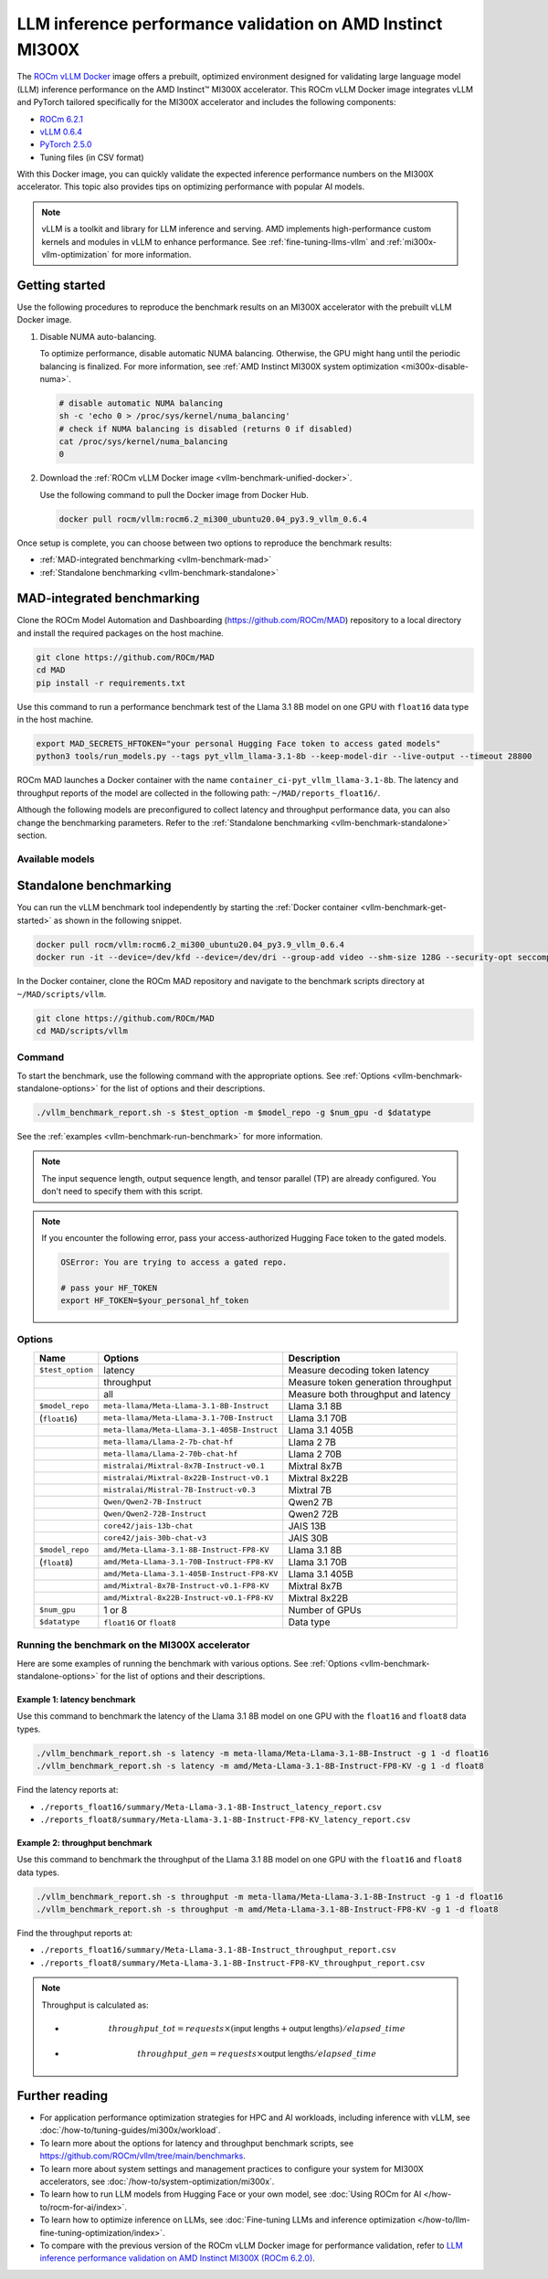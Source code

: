 .. meta::
   :description: Learn how to validate LLM inference performance on MI300X accelerators using AMD MAD and the unified
                 ROCm Docker image.
   :keywords: model, MAD, automation, dashboarding, validate

***********************************************************
LLM inference performance validation on AMD Instinct MI300X
***********************************************************

.. _vllm-benchmark-unified-docker:

The `ROCm vLLM Docker <https://hub.docker.com/r/rocm/vllm/tags>`_ image offers
a prebuilt, optimized environment designed for validating large language model
(LLM) inference performance on the AMD Instinct™ MI300X accelerator. This
ROCm vLLM Docker image integrates vLLM and PyTorch tailored specifically for the
MI300X accelerator and includes the following components:

* `ROCm 6.2.1 <https://github.com/ROCm/ROCm>`_

* `vLLM 0.6.4 <https://docs.vllm.ai/en/latest>`_

* `PyTorch 2.5.0 <https://github.com/pytorch/pytorch>`_

* Tuning files (in CSV format)

With this Docker image, you can quickly validate the expected inference
performance numbers on the MI300X accelerator. This topic also provides tips on
optimizing performance with popular AI models.

.. hlist::
   :columns: 6

   * Llama 3.1 8B

   * Llama 3.1 70B

   * Llama 3.1 405B

   * Llama 2 7B

   * Llama 2 70B

   * Mixtral 8x7B

   * Mixtral 8x22B

   * Mixtral 7B

   * Qwen2 7B

   * Qwen2 72B

   * JAIS 13B

   * JAIS 30B

.. _vllm-benchmark-vllm:

.. note::

   vLLM is a toolkit and library for LLM inference and serving. AMD implements
   high-performance custom kernels and modules in vLLM to enhance performance.
   See :ref:`fine-tuning-llms-vllm` and :ref:`mi300x-vllm-optimization` for
   more information.

Getting started
===============

Use the following procedures to reproduce the benchmark results on an
MI300X accelerator with the prebuilt vLLM Docker image.

.. _vllm-benchmark-get-started:

1. Disable NUMA auto-balancing.

   To optimize performance, disable automatic NUMA balancing. Otherwise, the GPU
   might hang until the periodic balancing is finalized. For more information,
   see :ref:`AMD Instinct MI300X system optimization <mi300x-disable-numa>`.

   .. code-block:: shell

      # disable automatic NUMA balancing
      sh -c 'echo 0 > /proc/sys/kernel/numa_balancing'
      # check if NUMA balancing is disabled (returns 0 if disabled)
      cat /proc/sys/kernel/numa_balancing
      0

2. Download the :ref:`ROCm vLLM Docker image <vllm-benchmark-unified-docker>`.

   Use the following command to pull the Docker image from Docker Hub.

   .. code-block:: shell

      docker pull rocm/vllm:rocm6.2_mi300_ubuntu20.04_py3.9_vllm_0.6.4

Once setup is complete, you can choose between two options to reproduce the
benchmark results:

-  :ref:`MAD-integrated benchmarking <vllm-benchmark-mad>`

-  :ref:`Standalone benchmarking <vllm-benchmark-standalone>`

.. _vllm-benchmark-mad:

MAD-integrated benchmarking
===========================

Clone the ROCm Model Automation and Dashboarding (`<https://github.com/ROCm/MAD>`__) repository to a local
directory and install the required packages on the host machine.

.. code-block:: shell

   git clone https://github.com/ROCm/MAD
   cd MAD
   pip install -r requirements.txt

Use this command to run a performance benchmark test of the Llama 3.1 8B model
on one GPU with ``float16`` data type in the host machine.

.. code-block:: shell

   export MAD_SECRETS_HFTOKEN="your personal Hugging Face token to access gated models"
   python3 tools/run_models.py --tags pyt_vllm_llama-3.1-8b --keep-model-dir --live-output --timeout 28800

ROCm MAD launches a Docker container with the name
``container_ci-pyt_vllm_llama-3.1-8b``. The latency and throughput reports of the
model are collected in the following path: ``~/MAD/reports_float16/``.

Although the following models are preconfigured to collect latency and
throughput performance data, you can also change the benchmarking parameters.
Refer to the :ref:`Standalone benchmarking <vllm-benchmark-standalone>` section.

Available models
----------------

.. hlist::
   :columns: 3

   * ``pyt_vllm_llama-3.1-8b``

   * ``pyt_vllm_llama-3.1-70b``

   * ``pyt_vllm_llama-3.1-405b``

   * ``pyt_vllm_llama-2-7b``

   * ``pyt_vllm_llama-2-70b``

   * ``pyt_vllm_mixtral-8x7b``

   * ``pyt_vllm_mixtral-8x22b``

   * ``pyt_vllm_mistral-7b``

   * ``pyt_vllm_qwen2-7b``

   * ``pyt_vllm_qwen2-72b``

   * ``pyt_vllm_jais-13b``

   * ``pyt_vllm_jais-30b``

   * ``pyt_vllm_llama-3.1-8b_fp8``

   * ``pyt_vllm_llama-3.1-70b_fp8``

   * ``pyt_vllm_llama-3.1-405b_fp8``

   * ``pyt_vllm_mixtral-8x7b_fp8``

   * ``pyt_vllm_mixtral-8x22b_fp8``

.. _vllm-benchmark-standalone:

Standalone benchmarking
=======================

You can run the vLLM benchmark tool independently by starting the
:ref:`Docker container <vllm-benchmark-get-started>` as shown in the following
snippet.

.. code-block::

   docker pull rocm/vllm:rocm6.2_mi300_ubuntu20.04_py3.9_vllm_0.6.4
   docker run -it --device=/dev/kfd --device=/dev/dri --group-add video --shm-size 128G --security-opt seccomp=unconfined --security-opt apparmor=unconfined --cap-add=SYS_PTRACE -v $(pwd):/workspace --env HUGGINGFACE_HUB_CACHE=/workspace --name vllm_v0.6.4 rocm/vllm:rocm6.2_mi300_ubuntu20.04_py3.9_vllm_0.6.4

In the Docker container, clone the ROCm MAD repository and navigate to the
benchmark scripts directory at ``~/MAD/scripts/vllm``.

.. code-block::

   git clone https://github.com/ROCm/MAD
   cd MAD/scripts/vllm

Command
-------

To start the benchmark, use the following command with the appropriate options.
See :ref:`Options <vllm-benchmark-standalone-options>` for the list of
options and their descriptions.

.. code-block:: shell

   ./vllm_benchmark_report.sh -s $test_option -m $model_repo -g $num_gpu -d $datatype

See the :ref:`examples <vllm-benchmark-run-benchmark>` for more information.

.. note::

   The input sequence length, output sequence length, and tensor parallel (TP) are
   already configured. You don't need to specify them with this script.

.. note::

   If you encounter the following error, pass your access-authorized Hugging
   Face token to the gated models.

   .. code-block:: shell

      OSError: You are trying to access a gated repo.

      # pass your HF_TOKEN
      export HF_TOKEN=$your_personal_hf_token

.. _vllm-benchmark-standalone-options:

Options
-------

.. list-table::
   :header-rows: 1
   :align: center

   * - Name
     - Options
     - Description

   * - ``$test_option``
     - latency
     - Measure decoding token latency

   * -
     - throughput
     - Measure token generation throughput

   * -
     - all
     - Measure both throughput and latency

   * - ``$model_repo``
     - ``meta-llama/Meta-Llama-3.1-8B-Instruct``
     - Llama 3.1 8B

   * - (``float16``)
     - ``meta-llama/Meta-Llama-3.1-70B-Instruct``
     - Llama 3.1 70B

   * -
     - ``meta-llama/Meta-Llama-3.1-405B-Instruct``
     - Llama 3.1 405B

   * -
     - ``meta-llama/Llama-2-7b-chat-hf``
     - Llama 2 7B

   * -
     - ``meta-llama/Llama-2-70b-chat-hf``
     - Llama 2 70B

   * -
     - ``mistralai/Mixtral-8x7B-Instruct-v0.1``
     - Mixtral 8x7B

   * -
     - ``mistralai/Mixtral-8x22B-Instruct-v0.1``
     - Mixtral 8x22B

   * -
     - ``mistralai/Mistral-7B-Instruct-v0.3``
     - Mixtral 7B

   * -
     - ``Qwen/Qwen2-7B-Instruct``
     - Qwen2 7B

   * -
     - ``Qwen/Qwen2-72B-Instruct``
     - Qwen2 72B

   * -
     - ``core42/jais-13b-chat``
     - JAIS 13B

   * -
     - ``core42/jais-30b-chat-v3``
     - JAIS 30B

   * - ``$model_repo``
     - ``amd/Meta-Llama-3.1-8B-Instruct-FP8-KV``
     - Llama 3.1 8B

   * - (``float8``)
     - ``amd/Meta-Llama-3.1-70B-Instruct-FP8-KV``
     - Llama 3.1 70B

   * -
     - ``amd/Meta-Llama-3.1-405B-Instruct-FP8-KV``
     - Llama 3.1 405B

   * -
     - ``amd/Mixtral-8x7B-Instruct-v0.1-FP8-KV``
     - Mixtral 8x7B

   * -
     - ``amd/Mixtral-8x22B-Instruct-v0.1-FP8-KV``
     - Mixtral 8x22B

   * - ``$num_gpu``
     - 1 or 8
     - Number of GPUs

   * - ``$datatype``
     - ``float16`` or ``float8``
     - Data type

.. _vllm-benchmark-run-benchmark:

Running the benchmark on the MI300X accelerator
-----------------------------------------------

Here are some examples of running the benchmark with various options.
See :ref:`Options <vllm-benchmark-standalone-options>` for the list of
options and their descriptions.

Example 1: latency benchmark
^^^^^^^^^^^^^^^^^^^^^^^^^^^^
 
Use this command to benchmark the latency of the Llama 3.1 8B model on one GPU with the ``float16`` and ``float8`` data types.

.. code-block::

   ./vllm_benchmark_report.sh -s latency -m meta-llama/Meta-Llama-3.1-8B-Instruct -g 1 -d float16
   ./vllm_benchmark_report.sh -s latency -m amd/Meta-Llama-3.1-8B-Instruct-FP8-KV -g 1 -d float8

Find the latency reports at:

- ``./reports_float16/summary/Meta-Llama-3.1-8B-Instruct_latency_report.csv``

- ``./reports_float8/summary/Meta-Llama-3.1-8B-Instruct-FP8-KV_latency_report.csv``

Example 2: throughput benchmark
^^^^^^^^^^^^^^^^^^^^^^^^^^^^^^^

Use this command to benchmark the throughput of the Llama 3.1 8B model on one GPU with the ``float16`` and ``float8`` data types.

.. code-block:: shell

   ./vllm_benchmark_report.sh -s throughput -m meta-llama/Meta-Llama-3.1-8B-Instruct -g 1 -d float16
   ./vllm_benchmark_report.sh -s throughput -m amd/Meta-Llama-3.1-8B-Instruct-FP8-KV -g 1 -d float8

Find the throughput reports at:

- ``./reports_float16/summary/Meta-Llama-3.1-8B-Instruct_throughput_report.csv``

- ``./reports_float8/summary/Meta-Llama-3.1-8B-Instruct-FP8-KV_throughput_report.csv``

.. raw:: html

   <style>
   mjx-container[jax="CHTML"][display="true"] {
       text-align: left;
       margin: 0;
   }
   </style>

.. note::

   Throughput is calculated as:

   - .. math:: throughput\_tot = requests \times (\mathsf{\text{input lengths}} + \mathsf{\text{output lengths}}) / elapsed\_time

   - .. math:: throughput\_gen = requests \times \mathsf{\text{output lengths}} / elapsed\_time

Further reading
===============

- For application performance optimization strategies for HPC and AI workloads,
  including inference with vLLM, see :doc:`/how-to/tuning-guides/mi300x/workload`.

- To learn more about the options for latency and throughput benchmark scripts,
  see `<https://github.com/ROCm/vllm/tree/main/benchmarks>`_.

- To learn more about system settings and management practices to configure your system for
  MI300X accelerators, see :doc:`/how-to/system-optimization/mi300x`.

- To learn how to run LLM models from Hugging Face or your own model, see
  :doc:`Using ROCm for AI </how-to/rocm-for-ai/index>`.

- To learn how to optimize inference on LLMs, see
  :doc:`Fine-tuning LLMs and inference optimization </how-to/llm-fine-tuning-optimization/index>`.

- To compare with the previous version of the ROCm vLLM Docker image for performance validation, refer to
  `LLM inference performance validation on AMD Instinct MI300X (ROCm 6.2.0) <https://rocm.docs.amd.com/en/docs-6.2.0/how-to/performance-validation/mi300x/vllm-benchmark.html>`_.


